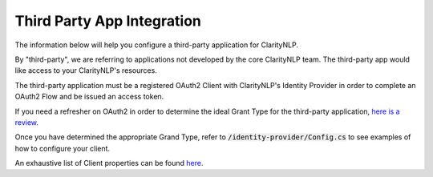 Third Party App Integration
===========================

The information below will help you configure a third-party application for ClarityNLP.

By "third-party", we are referring to applications not developed by the core ClarityNLP team. The third-party app would like access to your ClarityNLP's resources.

The third-party application must be a registered OAuth2 Client with ClarityNLP's Identity Provider in order to complete an OAuth2 Flow and be issued an access token.

If you need a refresher on OAuth2 in order to determine the ideal Grant Type for the third-party application, `here is a review <https://www.digitalocean.com/community/tutorials/an-introduction-to-oauth-2>`_.

Once you have determined the appropriate Grand Type, refer to :code:`/identity-provider/Config.cs` to see examples of how to configure your client.

An exhaustive list of Client properties can be found `here <http://docs.identityserver.io/en/latest/reference/client.html>`_.


